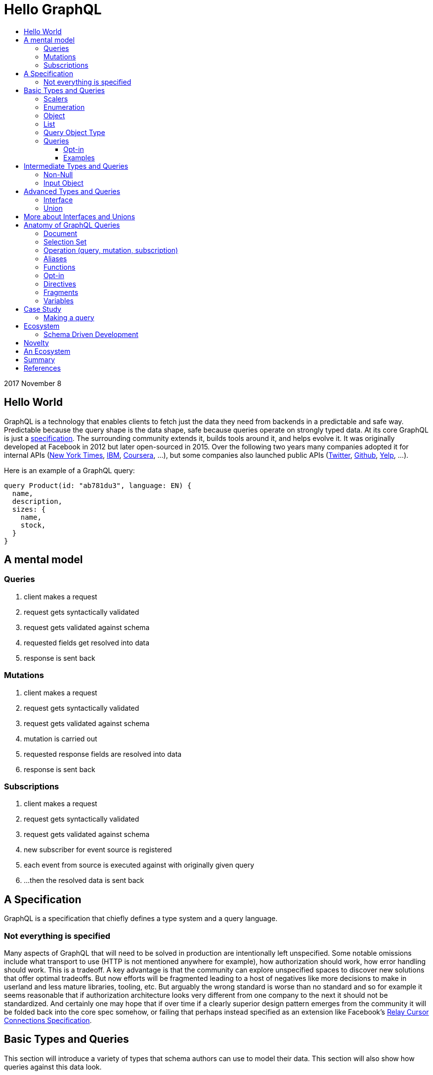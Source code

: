 :toc: macro
:toc-title:
:sectanchors:
:toclevels: 99

# Hello GraphQL

toc::[]

2017 November 8

## Hello World

GraphQL is a technology that enables clients to fetch just the data they need from backends in a predictable and safe way. Predictable because the query shape is the data shape, safe because queries operate on strongly typed data. At its core GraphQL is just a http://facebook.github.io/graphql[specification]. The surrounding community extends it, builds tools around it, and helps evolve it. It was originally developed at Facebook in 2012 but later open-sourced in 2015. Over the following two years many companies adopted it for internal APIs (https://open.nytimes.com/react-relay-and-graphql-under-the-hood-of-the-times-website-redesign-22fb62ea9764[New York Times], https://www.youtube.com/watch?v=T3FbZsYXi50[IBM], https://dev-blog.apollodata.com/courseras-journey-to-graphql-a5ad3b77f39a[Coursera], ...), but some companies also launched public APIs (https://www.youtube.com/watch?v=Baw05hrOUNM[Twitter], https://developer.github.com/v4/[Github], https://www.yelp.com/developers/graphql/guides/intro[Yelp], ...).

Here is an example of a GraphQL query:

```graphql
query Product(id: "ab781du3", language: EN) {
  name,
  description,
  sizes: {
    name,
    stock,
  }
}
```

## A mental model

### Queries

. client makes a request
. request gets syntactically validated
. request gets validated against schema
. requested fields get resolved into data
. response is sent back

### Mutations

. client makes a request
. request gets syntactically validated
. request gets validated against schema
. mutation is carried out
. requested response fields are resolved into data
. response is sent back

### Subscriptions

. client makes a request
. request gets syntactically validated
. request gets validated against schema
. new subscriber for event source is registered
. each event from source is executed against with originally given query
. ...then the resolved data is sent back

## A Specification

GraphQL is a specification that chiefly defines a type system and a query language.

### Not everything is specified

Many aspects of GraphQL that will need to be solved in production are intentionally left unspecified. Some notable omissions include what transport to use (HTTP is not mentioned anywhere for example), how authorization should work, how error handling should work. This is a tradeoff. A key advantage is that the community can explore unspecified spaces to discover new solutions that offer optimal tradeoffs. But now efforts will be fragmented leading to a host of negatives like more decisions to make in userland and less mature libraries, tooling, etc. But arguably the wrong standard is worse than no standard and so for example it seems reasonable that if authorization architecture looks very different from one company to the next it should not be standardized. And certainly one may hope that if over time if a clearly superior design pattern emerges from the community it will be folded back into the core spec somehow, or failing that perhaps instead specified as an extension like Facebook's https://facebook.github.io/relay/graphql/connections.htm[Relay Cursor Connections Specification].

## Basic Types and Queries

This section will introduce a variety of types that schema authors can use to model their data. This section will also show how queries against this data look.

### Scalers

GraphQL has a base set of types that all other types are just compounds of. These base types are referred to as https://stackoverflow.com/questions/6623130/scalar-vs-primitive-data-type-are-they-the-same-thing[scalers] and are:

* `Int` - signed 32-bit integer
* `String` - UTF-8 character sequence
* `Float` - signed double-precision floating-point value
* `Boolean` - true or false
* `ID` - a string for uniquely identifying something in a non-human-readable way

A GraphQL implementation may also extend this set of scalers with new ones e.g. Email, Date, PhoneNumber, URL, etc.

Conceptually scaler types are leaf nodes in the server's graph of data. They represent an atomic unit of data, a datum, that hence cannot be drilled down upon any further.

Here is an example, but note the surrounding part `type Product { ... }` is a compound type called an Object type. It is not possible in GraphQL to have top-level leaf nodes. We will cover Object types shortly.

```
type Product {
  id: ID
  name: String
  price: Float
  stock: Int
  TODO: Boolean
}
```

### Enumeration

Enumeration types allow expressing that a field will be one of several different values. It may be a better choice than a string when the possible values are within a controlled set. For example if you see strings that are being tested for precise values such as `gender == "men"` or `size == "xs"` and the values are internal to your system an enumeration might be a good choice.

An enumeration in GraphQL is like a Scaler type in that it is a leaf in the data graph, a datum that cannot be drilled down futher.

Here are some examples (note that uppercase here is pure style, void of semantics):

```
enum Size = {
  S
  M
  L
}
```
```
enum Gender = {
  MALE
  FEMALE
}
```
```
enum Order_Status = {
  INVOICED
  PICKED
  PACKED
  SHIPPED
  DELIVERED
  RETURNED
}
```


### Object

Object types provide the means to create a set of field names and their corresponding types that logically represent something concrete in the author's domain like a product, article, comment, or user. Unsurprisingly they tend to be the workhorse of an author's schema.

```
type Product = {
  id: ID
  name: String
  price: Float
  countryOfManufacture: Country
  brand: Brand
  colour: Colour
  gender: Gender
}
```

### List

List types allow expressing multiple of some type.

```
type SearchResult = {
  products: [Product]
}
```

### Query Object Type

Every queryable schema will have at least one Object type specially named `Query`. Given this name, a special thing happens to the fields of this object: they become the top-level fields of this GraphQL server, also known as its entry-point. So with this in place it becomes possible for clients to begin a query against the data presented by GraphQL server starting with any one of the fields exposed in the Query Object type.

For example given this Query type:

```
type Query {
  users: [User]
  products: [Product]
  articles: [Article]
  JobPostings: [JobPosting]
}
```

A client may query any of the fields above:

```
query {
  users: {
    id
    name
    email
  }
}
```

```
query {
  products: {
    id
    price
    countryOfManufacture
  }
}
```

And so on.

### Queries

We have just seen some queries. Here are a few more:

Find out for each product who has purchased it and what other products they have purchases:

```
query {
  products: {
    id
    name
    purchasers: {
      user: {
        id
        name
        purchases: {
          id
          price
          brand: {
            id
            name
          }
        }
      }
    }
  }
```

Find out for each country various stats about our platform:

```
query {
  countries {
    brandsBasedIn: {
      id
      name
      cityBasedIn
    }
    productsShippedTo: {

    }
    productsManufacturedIn: {
      id
      name
      brand: {
        id
        name
      }
    }
    usersInhabiting: {
      id
      name
    }
  }
}
```

Some things you might notice:

. Fields are explicitly listed. This is known as the _selection set_. Any field not in the selection set will not be part of the result. Therefore the shape of data being returned is self-evident in the query itself. This is vastly different than how most RESTful APIs work wherein endpoints have predetermined response data and finding out what that data is requires looking at documentation or executing a query.

. Queries may be running against a graph of data. This is not a requirement but for data that has inherit relationships it is the generally recommended way to design your GraphQL schema and hence why the word graph shows up in its name. That said its certainly possible to design a GraphQL schema that is not graph like at all.

. Data is returned as a tree. If the data being queries is indeed a graph then the result can be seen as a sub-graph.

. The results of either query will contain many products multiple times due to the graph nature of the query. Backend implementations have various techniques to prevent double-fetching data in the process of resolving a query.

#### Opt-in

* GraphQL is unlike typical REST but similar to direct DB queries in that its an opt-in model rather than hard-coded results
* This means that clients can expect their actual queries to grow in size in their codebase since they now need to be explicit about every piece of data they use. It is literally impossible to work with data that is not explicitly stated in the query.
* While this appears at first like a step backwards for the needs of clients it turns out that the extra typing is a small price to pay for query result predictability.
* There are other benefits too. Developers may have an easier time reading the code later since they won't have to wonder about the query results.
* Tooling now has a standard way to generate application-level types by combining queries in the app with the server's schema definition.
* Developers can also copy-paste into a tool like GraphiQL to interactively explore data, then copy-paste back into their code, forming a much tighter loop than you would get with e.g. Swagger.
* Another benefit is that backend teams know precisely which field are popular or not, thus informing decisions about where to optimize or how to evolve a schema. Advantages like these seem to greatly outweigh the con of added verbosity in a few query sites.
* another benefit for backend developers is evolving APIs becomes easier when you know anything you add will not be noticed by clients or bloat their results perhaps without them even knowing it.

#### Examples




## Intermediate Types and Queries

### Non-Null

Non-Null types allow expressing that a field will never be `null`. If you are familiar with Maybe types (sometimes called Option type) from Haskell Scala Rust Swift Elm and others then you can view this type as a kind of reversal. In most programming languages the possibility of `null` is opted in by the user, but in GraphQL every field is maybe null by default, forcing schema authors to opt-out when they don't want this type. So somewhat paradoxically `Non-Null` "types" are really a means of simplifying and stripping away type information from fields!

Consider the following schema example:

```
query {
  products: [Product]
}
```

Ignoring the type of Product, statically typing the query result would look something like this, for example:

In Flowtype:

```typescript
type QueryResultProducts = null | Array<null | Product>
```

In Haskell:

```haskell
type QueryResultProducts = Maybe [Maybe Product]
```

But if the GraphQL schema author now uses some `Non-Null` types for their schema:

```
query {
  products: [Product!]!
}
```

Look what happens to the static types of the query result:

In Flowtype:

```typescript
type QueryResultProducts = Array<Product>
```

In Haskell:

```haskell
type QueryResultProducts = [Product]
```

Hopefully you can see now how `Non-Null` types in GraphQL are really a way to remove type information, not add it.

When `null` is impossible client code is simplified becuase they have fewer edge cases to account for. But care should be taken by schema authors to not over-promise when designing their schema too. Firstly, changing a field type from not-nullable to nullable is a breaking change while the reverse is not. Secondly, null propagates up the tree of fields to the first nullable field. So if null occurs when it was guaranteed not to the data dropped on the result will likely be worse than had null been a more granular possibility. For example instead of a single item in a list having an image link field be null the entire list of items might become null instead.

Both of these points are discussed in finer detail with examples by Caleb Meredith in https://medium.com/@calebmer/when-to-use-graphql-non-null-fields-4059337f6fc8[When to use GraphQL Non-Null Fields].


### Input Object

Most types in GraphQL are output based
TODO



## Advanced Types and Queries
### Interface

Interface types allow expressing a set of fields that other Object types must have.

```
interface Product {
  id: ID
  name: String
  price: Float
  countryOfManufacture: Country
  brand: Brand
  colour: Colour
  gender: Gender
}

type Bag implements Product {
}

type Shoe implements Product {
}

```

This has multiple benefits. For schema authors working at scale Interfaces are a design tool helping them reason about data relationships and enforcing those relationships at the server level. For clients, interfaces allow queries on unions to be simplified in some cases.

### Union

Union types allow expressing that a field may be one of several different Object types.

Example:
```
type Product {
  id: ID
  name: String
  price: Float
}

type Article {
  id: ID,
  title: String
  author: String
}

union SearchResult = Product | Article
```

You may be wondering how one queries on such a type:

```
search(term:String) {
  searchResult: {
    # ... fields for Product or Article ...???
  }
}
```

We will answer this once we dive into queries.

You may also be wondering how this relates to Sum Types (AKA Tagged Union Types, variant Record, Discriminated Union, Disjoint Union). My take is that while GraphQL Union types have some similarities to Sum Types they are less flexible given that they are constrained to being a union of just Object types. By comparison, Sum Types in the type systems of Haskell Rust Swift and many other programming languages are effectively a superset of enums:

1. Analog to GraphQL `Enumeration`:
+
```haskell
type Size = S | M | L
```
+
```haskell
type Gender = Male | Female
```

2. Analog to GraphQL `Union`:
+
```haskell
type SearchResult = Product String String Float | Article String String String
```

Alas in GraphQL we must cope with less general/flexible types, but thankfully taken together can still model our data with expressivity at least approaching Sum Types. I haven't yet taken the time to confirm with the community if this is true but I suspect that GraphQL's design decisions here were related to other design considerations on the query side, when actually fetching data against these types. As we will see queries against enum types versus union types are quite different.

If you do not have extensive experience modelling your data with Sum or Sum-like types you may find this article by Chad Austin useful: https://chadaustin.me/2015/07/sum-types/[Sum Types Are Coming: What You Should Know].



## More about Interfaces and Unions

* unions are good for modelling a field which may be of totally different types. For example an error or a value
* interfaces are good for modelling a field which may be one of several related values, for example maybe socks shoes coats gloves glasses and so on all share a base interface type.
* a nice feature of interfaces for clients making queries is that field type qualifications via e.g. inline fragments are not needed for interface-level fields. Only once the user wants fields particular to some type implementing the interface will they then need to break out into slightly more verbose query syntax.
* Conversely a field which is a union type can only be queried upon with inline fragments which first qualify the type.
* the effect on a query's verbosity probably shouldn't be the main concern however. Instead the domain itself should inform what the relationship of the data is and that in turn should inform how to model the data. For example I have seen one use-case for unions be putting errors inline with data such that a field can either be the data you requested or some error like authorization failure. Reference: TODO

## Anatomy of GraphQL Queries

Hopefully you now have a sense of what GraphQL is. Lets survey some of its main features so that you have a deeper understanding of what it can and cannot do in more precise operational terms.

### Document
### Selection Set
### Operation (query, mutation, subscription)
### Aliases
### Functions
### Opt-in
### Directives
### Fragments
### Variables



## Case Study

TODO

### Making a query

```
fragment RelatedProduct on Product {
  id,
  name,
  price: {
    amount(formatted: true)
  },
  primary_image(height: 50): {
    width,
    height,
    alt_text
  }
}
```
```
fragment AllMeasurements on ProductMeasurements {
  ... on Shirt {
    shoulders,
    chest,
    length,
    sleeve,
  }
}
```
```
query product(id: $product_id, language: $language, region: $region) {
  sku,
  name,
  summary,
  description,
  material_facts,
  in_my_wishlist,
  model: {
    description,
    size: {
      chest,
      hip,
      shoulder,
      waist,
    }
  },
  price {
    amount
    amount_formatted: amount(formatted: true),
    currency_name
  },
  styled_with: {
    ...RelatedProduct
  },
  images(width: 400): {
    width,
    height,
    alt_text
  },
  sizes: {
    id,
    name
    measurements: {
      ...AllMeasurements
    },
    stock,
  },
  category: {
    product_sizing_diagram,
    id,
    name
    products (limit: 7): {
      ...RelatedProduct
    }
  },
  brand: {
    id,
    name
    products(limit: 5, like_product: $product_id): {
      ...RelatedProduct
    }
  }
}
```

## Ecosystem

* queries are typed out literally in code, as-you-type validation
* GraphiQL, Voyager, Graphcool, Graphene, Relay, Apollo Client, Apollo Engine
* Authorization goes into the Authorization header
* user context aka `viewer` pattern
* Localization goes into Accept-Language header
* backend teams know how their servers are being used
* frontend teams only pay for what they use, example at SSENSE with price field

### Schema Driven Development

Interestingly schema definitions like the examples we saw while introducing the type system or presenting the case study can be transformed into a functioning GraphQL server by https://github.com/apollographql/graphql-tools[Apollo GraphQL Tools]. This is a declarative way of creating a GraphQL service because you simply say what the interface is and it becomes so. Apollo has termed this approach https://www.apollographql.com/docs/graphql-tools/index.html#recommendations[the GraphQL-first philosophy].

## Novelty

* Some of the things that make GraphQL notable are:

** its conservative iterative and organic development over years of production experience
** originated as a data solution for mobile apps, still driven by needs of frontend engineers
** particularly strong ecosystem support for React
** its rich type system including union types and opt-in null-free
** its opt-in field-level granularity query model
** its fields-are-functions query model
** its ecosystem of tooling
** its fundamental flexibility, such as not even requiring HTTP
** its interface unification of streaming and request-response

Some other technologies have overlapping benefits like https://grpc.io[gRPC]  (strong types, unified streaming/request-response interface) or http://netflix.github.io/falcor/[Falcor] (graph queries, data layer abstraction), but GraphQL is ultimately highly unique in its intersection of characteristics.

## An Ecosystem

TODO

## Summary

* GraphQL is a **specification** with _many implementations_
* GraphQL was originally created at Facebook but is now developed in the open by many companies and engineers.
* https://www.apollodata.com/[Apollo] is the/one of the most directly involved/invested companies in furthering the technology (not consumer but driver) outside of Facebook. Apollo is part of https://www.meteor.com[Meteor].

## References

* http://graphql.org/learn[official docs]
* http://facebook.github.io/graphql[spec]
* https://www.howtographql.com/
* https://github.com/chentsulin/awesome-graphql[awesome-graphql]
* https://twitter.com/tomdale/status/786951612053020672?lang=en
- https://github.com/sogko/graphql-schema-language-cheat-sheet[cheatsheet]

* https://stackoverflow.com/questions/34726666/real-world-example-of-graphqlinterfacetype-and-graphqluniontype
